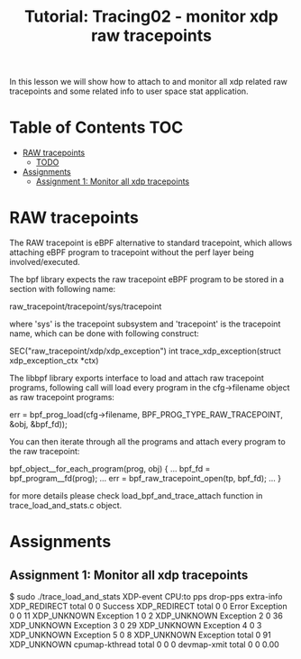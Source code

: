 # -*- fill-column: 76; -*-
#+TITLE: Tutorial: Tracing02 - monitor xdp raw tracepoints
#+OPTIONS: ^:nil

In this lesson we will show how to attach to and monitor all
xdp related raw tracepoints and some related info to user space
stat application.

* Table of Contents                                                     :TOC:
- [[#raw-tracepoint][RAW tracepoints]]
  - [[#todo][TODO]]
- [[#assignments][Assignments]]
  - [[#assignment-1][Assignment 1: Monitor all xdp tracepoints]]

* RAW tracepoints

The RAW tracepoint is eBPF alternative to standard tracepoint,
which allows attaching eBPF program to tracepoint without the
perf layer being involved/executed.

The bpf library expects the raw tracepoint eBPF program to be stored
in a section with following name:

#+begin_example sh
raw_tracepoint/tracepoint/sys/tracepoint
#+end_example

where 'sys' is the tracepoint subsystem and 'tracepoint' is
the tracepoint name, which can be done with following construct:

#+begin_example sh
SEC("raw_tracepoint/xdp/xdp_exception")
int trace_xdp_exception(struct xdp_exception_ctx *ctx)
#+end_example

The libbpf library exports interface to load and attach raw tracepoint
programs, following call will load every program in the cfg->filename
object as raw tracepoint programs:

#+begin_example sh
err = bpf_prog_load(cfg->filename, BPF_PROG_TYPE_RAW_TRACEPOINT, &obj, &bpf_fd));
#+end_example

You can then iterate through all the programs and attach
every program to the raw tracepoint:

#+begin_example sh
bpf_object__for_each_program(prog, obj) {
	...
	bpf_fd = bpf_program__fd(prog);
	...
	err = bpf_raw_tracepoint_open(tp, bpf_fd);
	...
}
#+end_example

for more details please check load_bpf_and_trace_attach function
in trace_load_and_stats.c object.

* Assignments

** Assignment 1: Monitor all xdp tracepoints

#+begin_example sh
$ sudo ./trace_load_and_stats
XDP-event       CPU:to  pps          drop-pps     extra-info
XDP_REDIRECT    total   0            0            Success
XDP_REDIRECT    total   0            0            Error
Exception       0       0            11           XDP_UNKNOWN
Exception       1       0            2            XDP_UNKNOWN
Exception       2       0            36           XDP_UNKNOWN
Exception       3       0            29           XDP_UNKNOWN
Exception       4       0            3            XDP_UNKNOWN
Exception       5       0            8            XDP_UNKNOWN
Exception       total   0            91           XDP_UNKNOWN
cpumap-kthread  total   0            0            0          
devmap-xmit     total   0            0            0.00        
#+end_example
